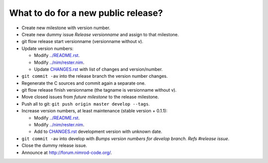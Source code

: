 ====================================
What to do for a new public release?
====================================

* Create new milestone with version number.
* Create new dummy issue `Release versionname` and assign to that milestone.
* git flow release start versionname (versionname without v).
* Update version numbers:

  * Modify `../README.rst <../README.rst>`_.
  * Modify `../nim/rester.nim <../nim/rester.nim>`_.
  * Update `CHANGES.rst <CHANGES.rst>`_ with list of changes and
    version/number.

* ``git commit -av`` into the release branch the version number changes.
* Regenerate the C sources and commit again a separate one.
* git flow release finish versionname (the tagname is versionname without v).
* Move closed issues from `future milestone` to the release milestone.
* Push all to git: ``git push origin master develop --tags``.
* Increase version numbers, at least maintenance (stable version + 0.1.1):

  * Modify `../README.rst <../README.rst>`_.
  * Modify `../nim/rester.nim <../nim/rester.nim>`_.
  * Add to `CHANGES.rst <CHANGES.rst>`_ development version with unknown
    date.

* ``git commit -av`` into develop with *Bumps version numbers for develop
  branch. Refs #release issue*.
* Close the dummy release issue.
* Announce at
  `http://forum.nimrod-code.org/ <http://forum.nimrod-code.org/>`_.
